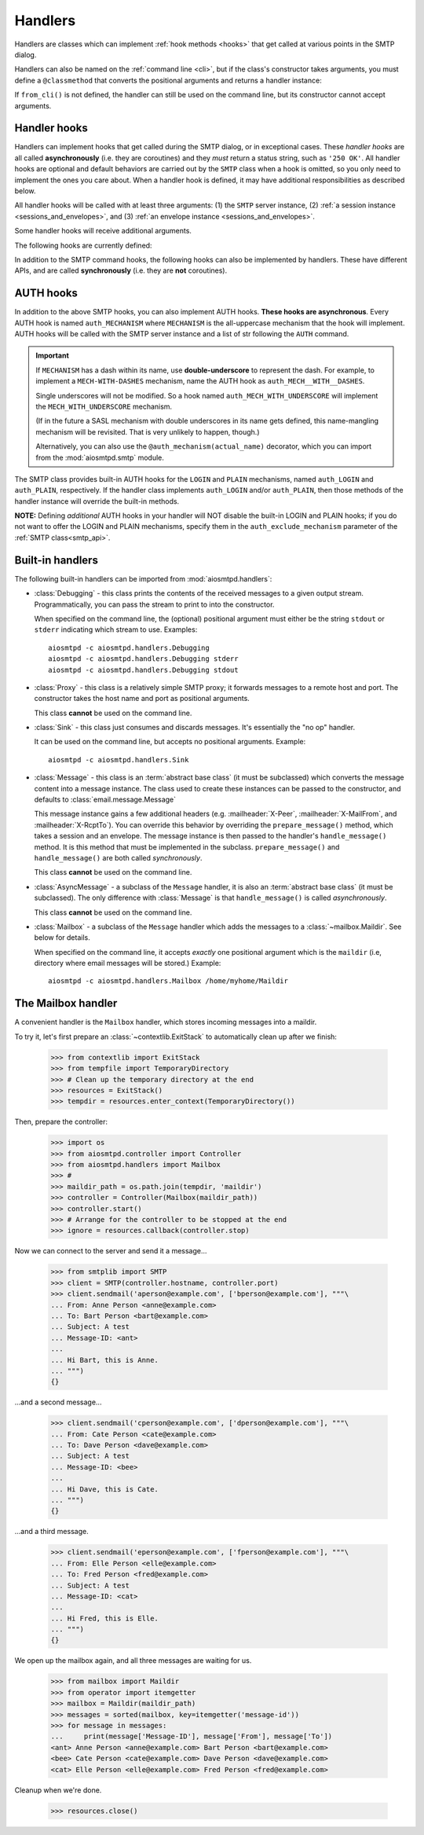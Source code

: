 .. _handlers:

==========
 Handlers
==========

Handlers are classes which can implement :ref:`hook methods <hooks>` that get
called at various points in the SMTP dialog.

Handlers can also be named on
the :ref:`command line <cli>`, but if the class's constructor takes arguments,
you must define a ``@classmethod`` that converts the positional arguments and
returns a handler instance:

.. py:classmethod:: from_cli(cls, parser, *args)

    Convert the positional arguments, as strings passed in on the command
    line, into a handler instance.

    :boldital:`parser` is the
    :class:`~argparse.ArgumentParser` instance in use.

    If this method does not recognize the positional arguments passed in ``parser``,
    it can *optionally* call :meth:`parser.error <argparse.ArgumentParser.error>`
    with the error message.

If ``from_cli()`` is not defined, the handler can still be used on the command
line, but its constructor cannot accept arguments.


.. _hooks:

Handler hooks
=============

Handlers can implement hooks that get called during the SMTP dialog, or in
exceptional cases.  These *handler hooks* are all called **asynchronously**
(i.e. they are coroutines) and they *must* return a status string, such as
``'250 OK'``.  All handler hooks are optional and default behaviors are
carried out by the ``SMTP`` class when a hook is omitted, so you only need to
implement the ones you care about.  When a handler hook is defined, it may
have additional responsibilities as described below.

All handler hooks will be called with at least three arguments:
(1) the ``SMTP`` server instance,
(2) :ref:`a session instance <sessions_and_envelopes>`, and
(3) :ref:`an envelope instance <sessions_and_envelopes>`.

Some handler hooks will receive additional arguments.

The following hooks are currently defined:

.. py:method:: handle_HELO(server, session, envelope, hostname)

    Called during ``HELO``.  The ``hostname`` argument is the host name given
    by the client in the ``HELO`` command.  If implemented, this hook must
    also set the ``session.host_name`` attribute before returning
    ``'250 {}'.format(server.hostname)`` as the status.

    .. important::

        If the handler sets the ``session.host_name`` attribute to a false-y value
        (or leave it as the default ``None`` value)
        it will signal later steps that ``HELO`` failed
        and need to be performed again.

        This also applies to the :meth:`handle_EHLO` hook below.

.. py:method:: handle_EHLO(server, session, envelope, hostname)
               handle_EHLO(server, session, envelope, hostname, responses)

    Called during ``EHLO``.  The ``hostname`` argument is the host name given
    by the client in the ``EHLO`` command.

    There are two implementation forms.

    The first form accepts only 4 (four) arguments.
    This hook may push *additional* ``250-<command>`` responses to the client by doing
    ``await server.push(status)`` before returning ``"250 HELP"`` as the final response.

    **The 4-argument form will be deprecated in version 2.0**

    The second form accept 5 (five) arguments.
    ``responses`` is a list strings representing the 'planned' responses to the ``EHLO`` command,
    *including* the last ``250 HELP`` response.
    The hook must return a list containing the desired responses.
    *This is the only exception to the requirement of returning a status string.*

    .. important::

        It is strongly recommended to not change element ``[0]`` of the list
        (containing the hostname of the SMTP server),
        and to end the list with ``"250 HELP"``

.. py:method:: handle_NOOP(server, session, envelope, arg)

    Called during ``NOOP``.

.. py:method:: handle_QUIT(server, session, envelope)

    Called during ``QUIT``.

.. py:method:: handle_VRFY(server, session, envelope, address)

    Called during ``VRFY``.  The ``address`` argument is the parsed email
    address given by the client in the ``VRFY`` command.

.. py:method:: handle_MAIL(server, session, envelope, address, mail_options)

    Called during ``MAIL FROM``.  The ``address`` argument is the parsed email
    address given by the client in the ``MAIL FROM`` command, and
    ``mail_options`` are any additional ESMTP mail options providing by the
    client.  If implemented, this hook must also set the
    ``envelope.mail_from`` attribute and it may extend
    ``envelope.mail_options`` (which is always a Python list).

.. py:method:: handle_RCPT(server, session, envelope, address, rcpt_options)

    Called during ``RCPT TO``.  The ``address`` argument is the parsed email
    address given by the client in the ``RCPT TO`` command, and
    ``rcpt_options`` are any additional ESMTP recipient options provided by
    the client.  If implemented, this hook should append the address to
    ``envelope.rcpt_tos`` and may extend ``envelope.rcpt_options`` (both of
    which are always Python lists).

.. py:method:: handle_RSET(server, session, envelope)

    Called during ``RSET``.

.. py:method:: handle_DATA(server, session, envelope)

    Called during ``DATA`` after the entire message (`"SMTP content"
    <https://tools.ietf.org/html/rfc5321#section-2.3.9>`_ as described in
    RFC 5321) has been received.  The content is available on the ``envelope``
    object, but the values are dependent on whether the ``SMTP`` class was
    instantiated with ``decode_data=False`` (the default) or
    ``decode_data=True``.  In the former case, both ``envelope.content`` and
    ``envelope.original_content`` will be the content bytes (normalized
    according to the transparency rules in :rfc:`RFC 5321, §4.5.2 <5321#section-4.5.2>`).  In the latter
    case, ``envelope.original_content`` will be the normalized bytes, but
    ``envelope.content`` will be the UTF-8 decoded string of the original
    content.

.. py:method:: handle_AUTH(server, session, envelope, args)

    Called to handle ``AUTH`` command, if you need custom AUTH behavior.
    You *must* comply with :rfc:`4954`.
    Most of the time, you don't *need* to implement this hook;
    :ref:`AUTH hooks <auth_hooks>` are provided to override/implement selctive
    SMTP AUTH mechanisms (see below).

    ``args`` will contain the list of words following the ``AUTH`` command.
    You will need to call some ``server`` methods and modify some ``session``
    properties. ``envelope`` is usually ignored.

In addition to the SMTP command hooks, the following hooks can also be
implemented by handlers.  These have different APIs, and are called
**synchronously** (i.e. they are **not** coroutines).

.. py:method:: handle_STARTTLS(server, session, envelope)

    If implemented, and if SSL is supported, this method gets called
    during the TLS handshake phase of ``connection_made()``.  It should return
    True if the handshake succeeded, and False otherwise.

.. py:method:: handle_exception(error)

    If implemented, this method is called when any error occurs during the
    handling of a connection (e.g. if an ``smtp_<command>()`` method raises an
    exception).  The exception object is passed in.  This method *must* return
    a status string, such as ``'542 Internal server error'``.  If the method
    returns ``None`` or raises an exception, an exception will be logged, and a
    ``451`` code will be returned to the client.

    .. important::

        If client connection is lost, this handler will NOT be called.


.. _auth_hooks:

AUTH hooks
=============

In addition to the above SMTP hooks, you can also implement AUTH hooks.
**These hooks are asynchronous**.
Every AUTH hook is named ``auth_MECHANISM`` where ``MECHANISM`` is the all-uppercase
mechanism that the hook will implement. AUTH hooks will be called with the SMTP
server instance and a list of str following the ``AUTH`` command.

.. important::

   If ``MECHANISM`` has a dash within its name,
   use **double-underscore** to represent the dash.
   For example, to implement a ``MECH-WITH-DASHES`` mechanism,
   name the AUTH hook as ``auth_MECH__WITH__DASHES``.

   Single underscores will not be modified.
   So a hook named ``auth_MECH_WITH_UNDERSCORE``
   will implement the ``MECH_WITH_UNDERSCORE`` mechanism.

   (If in the future a SASL mechanism with double underscores in its name gets defined,
   this name-mangling mechanism will be revisited.
   That is very unlikely to happen, though.)

   Alternatively, you can also use the ``@auth_mechanism(actual_name)`` decorator,
   which you can import from the :mod:`aiosmtpd.smtp` module.

The SMTP class provides built-in AUTH hooks for the ``LOGIN`` and ``PLAIN``
mechanisms, named ``auth_LOGIN`` and ``auth_PLAIN``, respectively.
If the handler class implements ``auth_LOGIN`` and/or ``auth_PLAIN``, then
those methods of the handler instance will override the built-in methods.

.. py:method:: auth_MECHANISM(server: SMTP, args: List[str])

  :boldital:`server` is the instance of the ``SMTP`` class invoking the AUTH hook.
  This allows the AUTH hook implementation to invoke facilities such as the
  ``push()`` and ``_auth_interact()`` methods.

  :boldital:`args` is a list of string split from the string after the ``AUTH`` command.
  ``args[0]`` is always equal to ``MECHANISM``.

  The AUTH hook **must** perform the actual validation of AUTH credentials.
  In the built-in AUTH hooks, this is done by invoking the function specified
  by the ``auth_callback`` initialization argument. AUTH hooks in handlers
  are NOT required to do the same.

  The AUTH hook **must** return one of the following values:

    * ``None`` -- an error happened during AUTH exchange/procedure, and has
      been handled inside the hook. :meth:`~SMTP.smtp_AUTH` will not do anything more.

    * ``MISSING`` -- no error during exchange, but the credentials received
      are invalid/rejected. (``MISSING`` is a pre-instantiated object you
      can import from :mod:`aiosmtpd.smtp`)

    * *Anything else* -- an 'identity' of the STMP user. Usually is the username
      given during AUTH exchange/procedure, but not necessarily so; can also
      be, for instance, a Session ID. This will be stored in the Session
      object's ``login_data`` property (see
      :ref:`Session and Envelopes <sessions_and_envelopes>`)

**NOTE:** Defining *additional* AUTH hooks in your handler will NOT disable
the built-in LOGIN and PLAIN hooks; if you do not want to offer the LOGIN and
PLAIN mechanisms, specify them in the ``auth_exclude_mechanism`` parameter
of the :ref:`SMTP class<smtp_api>`.


Built-in handlers
=================

The following built-in handlers can be imported from :mod:`aiosmtpd.handlers`:

* :class:`Debugging` - this class prints the contents of the received messages to a
  given output stream.  Programmatically, you can pass the stream to print to
  into the constructor.

  When specified on the command line, the (optional) positional
  argument must either be the string ``stdout`` or ``stderr`` indicating which
  stream to use.
  Examples::

      aiosmtpd -c aiosmtpd.handlers.Debugging
      aiosmtpd -c aiosmtpd.handlers.Debugging stderr
      aiosmtpd -c aiosmtpd.handlers.Debugging stdout

* :class:`Proxy` - this class is a relatively simple SMTP proxy; it forwards
  messages to a remote host and port.  The constructor takes the host name and
  port as positional arguments.

  This class **cannot** be used on the command line.

* :class:`Sink` - this class just consumes and discards messages.  It's essentially
  the "no op" handler.

  It can be used on the command line, but accepts no positional arguments.
  Example::

      aiosmtpd -c aiosmtpd.handlers.Sink

* :class:`Message` - this class is an :term:`abstract base class` (it must be subclassed) which
  converts the message content into a message instance.  The class used to
  create these instances can be passed to the constructor, and defaults to
  :class:`email.message.Message`

  This message instance gains a few additional headers (e.g. :mailheader:`X-Peer`,
  :mailheader:`X-MailFrom`, and :mailheader:`X-RcptTo`).  You can override this behavior by
  overriding the ``prepare_message()`` method, which takes a session and an
  envelope.  The message instance is then passed to the handler's
  ``handle_message()`` method.  It is this method that must be implemented in
  the subclass.  ``prepare_message()`` and ``handle_message()`` are both
  called *synchronously*.

  This class **cannot** be used on the command line.

* :class:`AsyncMessage` - a subclass of the ``Message`` handler,
  it is also an :term:`abstract base class` (it must be subclassed).
  The only difference with :class:`Message` is that
  ``handle_message()`` is called *asynchronously*.

  This class **cannot** be used on the command line.

* :class:`Mailbox` - a subclass of the ``Message`` handler which adds the messages
  to a :class:`~mailbox.Maildir`.  See below for details.

  When specified on the command line,
  it accepts *exactly* one positional argument which is
  the ``maildir`` (i.e, directory where email messages will be stored.)
  Example::

      aiosmtpd -c aiosmtpd.handlers.Mailbox /home/myhome/Maildir


The Mailbox handler
===================

A convenient handler is the ``Mailbox`` handler, which stores incoming
messages into a maildir.

To try it, let's first prepare an :class:`~contextlib.ExitStack` to automatically
clean up after we finish:

    >>> from contextlib import ExitStack
    >>> from tempfile import TemporaryDirectory
    >>> # Clean up the temporary directory at the end
    >>> resources = ExitStack()
    >>> tempdir = resources.enter_context(TemporaryDirectory())

Then, prepare the controller:

    >>> import os
    >>> from aiosmtpd.controller import Controller
    >>> from aiosmtpd.handlers import Mailbox
    >>> #
    >>> maildir_path = os.path.join(tempdir, 'maildir')
    >>> controller = Controller(Mailbox(maildir_path))
    >>> controller.start()
    >>> # Arrange for the controller to be stopped at the end
    >>> ignore = resources.callback(controller.stop)

Now we can connect to the server and send it a message...

    >>> from smtplib import SMTP
    >>> client = SMTP(controller.hostname, controller.port)
    >>> client.sendmail('aperson@example.com', ['bperson@example.com'], """\
    ... From: Anne Person <anne@example.com>
    ... To: Bart Person <bart@example.com>
    ... Subject: A test
    ... Message-ID: <ant>
    ...
    ... Hi Bart, this is Anne.
    ... """)
    {}

...and a second message...

    >>> client.sendmail('cperson@example.com', ['dperson@example.com'], """\
    ... From: Cate Person <cate@example.com>
    ... To: Dave Person <dave@example.com>
    ... Subject: A test
    ... Message-ID: <bee>
    ...
    ... Hi Dave, this is Cate.
    ... """)
    {}

...and a third message.

    >>> client.sendmail('eperson@example.com', ['fperson@example.com'], """\
    ... From: Elle Person <elle@example.com>
    ... To: Fred Person <fred@example.com>
    ... Subject: A test
    ... Message-ID: <cat>
    ...
    ... Hi Fred, this is Elle.
    ... """)
    {}

We open up the mailbox again, and all three messages are waiting for us.

    >>> from mailbox import Maildir
    >>> from operator import itemgetter
    >>> mailbox = Maildir(maildir_path)
    >>> messages = sorted(mailbox, key=itemgetter('message-id'))
    >>> for message in messages:
    ...     print(message['Message-ID'], message['From'], message['To'])
    <ant> Anne Person <anne@example.com> Bart Person <bart@example.com>
    <bee> Cate Person <cate@example.com> Dave Person <dave@example.com>
    <cat> Elle Person <elle@example.com> Fred Person <fred@example.com>

Cleanup when we're done.

    >>> resources.close()

